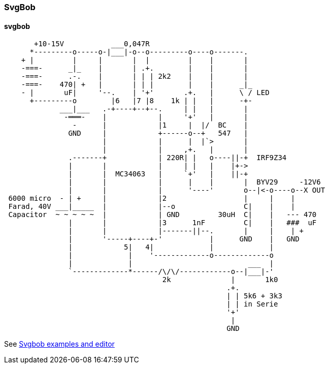 === SvgBob
==== svgbob
[svgbob,svgbob,svg]
....
       +10-15V           ___0,047R
      *---------o-----o-|___|-o--o---------o----o-------.
    + |         |     |       |  |         |    |       |
    -===-      _|_    |       | .+.        |    |       |
    -===-      .-.    |       | | | 2k2    |    |       |
    -===-    470| +   |       | | |        |    |      _|_
    - |       uF|     '--.    | '+'       .+.   |      \ / LED
      +---------o        |6   |7 |8    1k | |   |      -+-
             ___|___   .-+----+--+--.     | |   |       |
              -═══-    |            |     '+'   |       |
                -      |            |1     |  |/  BC    |
               GND     |            +------o--+   547   |
                       |            |      |  |`>       |
                       |            |     ,+.   |       |
               .-------+            | 220R| |   o----||-+  IRF9Z34
               |       |            |     | |   |    |+->
               |       |  MC34063   |     `+'   |    ||-+
               |       |            |      |    |       |  BYV29     -12V6
               |       |            |      '----'       o--|<-o----o--X OUT
 6000 micro  - | +     |            |2                  |     |    |
 Farad, 40V ___|_____  |            |--o                C|    |    |
 Capacitor  ~ ~ ~ ~ ~  |            | GND         30uH  C|    |   --- 470
               |       |            |3      1nF         C|    |   ###  uF
               |       |            |-------||--.       |     |    | +
               |       '-----+----+-'           |      GND    |   GND
               |            5|   4|             |             |
               |             |    '-------------o-------------o
               |             |                           ___  |
               `-------------*------/\/\/------------o--|___|-'
                                     2k              |       1k0
                                                    .+.
                                                    | | 5k6 + 3k3
                                                    | | in Serie
                                                    '+'
                                                     |
                                                    GND
....

See https://ivanceras.github.io/svgbob-editor/[Svgbob examples and editor]

